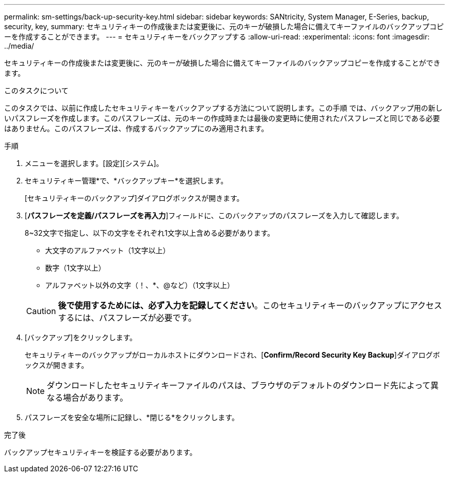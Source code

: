 ---
permalink: sm-settings/back-up-security-key.html 
sidebar: sidebar 
keywords: SANtricity, System Manager, E-Series, backup, security, key, 
summary: セキュリティキーの作成後または変更後に、元のキーが破損した場合に備えてキーファイルのバックアップコピーを作成することができます。 
---
= セキュリティキーをバックアップする
:allow-uri-read: 
:experimental: 
:icons: font
:imagesdir: ../media/


[role="lead"]
セキュリティキーの作成後または変更後に、元のキーが破損した場合に備えてキーファイルのバックアップコピーを作成することができます。

.このタスクについて
このタスクでは、以前に作成したセキュリティキーをバックアップする方法について説明します。この手順 では、バックアップ用の新しいパスフレーズを作成します。このパスフレーズは、元のキーの作成時または最後の変更時に使用されたパスフレーズと同じである必要はありません。このパスフレーズは、作成するバックアップにのみ適用されます。

.手順
. メニューを選択します。[設定][システム]。
. セキュリティキー管理*で、*バックアップキー*を選択します。
+
[セキュリティキーのバックアップ]ダイアログボックスが開きます。

. [*パスフレーズを定義/パスフレーズを再入力*]フィールドに、このバックアップのパスフレーズを入力して確認します。
+
8~32文字で指定し、以下の文字をそれぞれ1文字以上含める必要があります。

+
** 大文字のアルファベット（1文字以上）
** 数字（1文字以上）
** アルファベット以外の文字（！、*、@など）（1文字以上）


+
[CAUTION]
====
*後で使用するためには、必ず入力を記録してください*。このセキュリティキーのバックアップにアクセスするには、パスフレーズが必要です。

====
. [バックアップ]をクリックします。
+
セキュリティキーのバックアップがローカルホストにダウンロードされ、[*Confirm/Record Security Key Backup*]ダイアログボックスが開きます。

+
[NOTE]
====
ダウンロードしたセキュリティキーファイルのパスは、ブラウザのデフォルトのダウンロード先によって異なる場合があります。

====
. パスフレーズを安全な場所に記録し、*閉じる*をクリックします。


.完了後
バックアップセキュリティキーを検証する必要があります。
